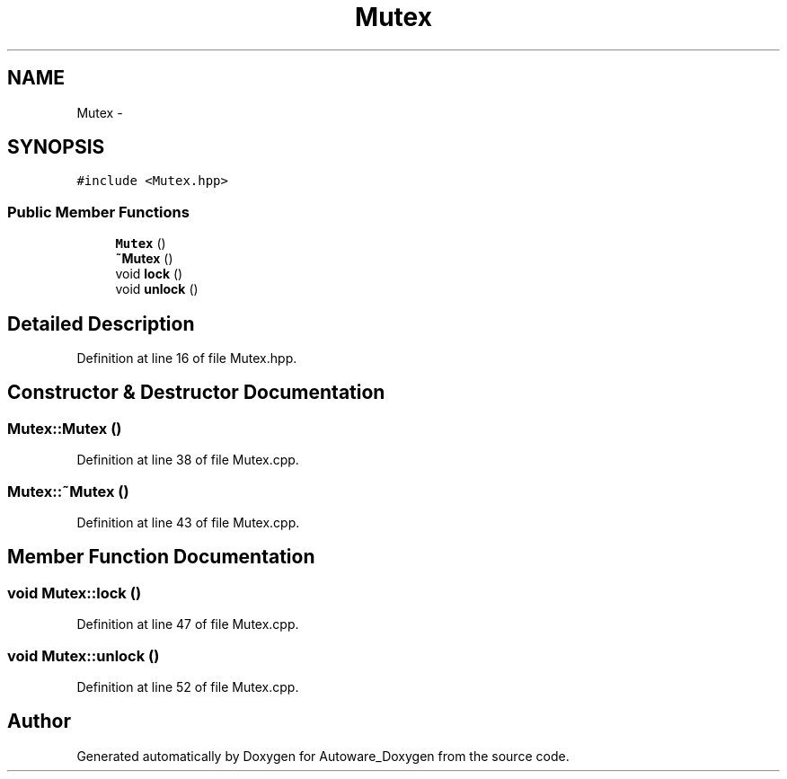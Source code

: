 .TH "Mutex" 3 "Fri May 22 2020" "Autoware_Doxygen" \" -*- nroff -*-
.ad l
.nh
.SH NAME
Mutex \- 
.SH SYNOPSIS
.br
.PP
.PP
\fC#include <Mutex\&.hpp>\fP
.SS "Public Member Functions"

.in +1c
.ti -1c
.RI "\fBMutex\fP ()"
.br
.ti -1c
.RI "\fB~Mutex\fP ()"
.br
.ti -1c
.RI "void \fBlock\fP ()"
.br
.ti -1c
.RI "void \fBunlock\fP ()"
.br
.in -1c
.SH "Detailed Description"
.PP 
Definition at line 16 of file Mutex\&.hpp\&.
.SH "Constructor & Destructor Documentation"
.PP 
.SS "Mutex::Mutex ()"

.PP
Definition at line 38 of file Mutex\&.cpp\&.
.SS "Mutex::~Mutex ()"

.PP
Definition at line 43 of file Mutex\&.cpp\&.
.SH "Member Function Documentation"
.PP 
.SS "void Mutex::lock ()"

.PP
Definition at line 47 of file Mutex\&.cpp\&.
.SS "void Mutex::unlock ()"

.PP
Definition at line 52 of file Mutex\&.cpp\&.

.SH "Author"
.PP 
Generated automatically by Doxygen for Autoware_Doxygen from the source code\&.
